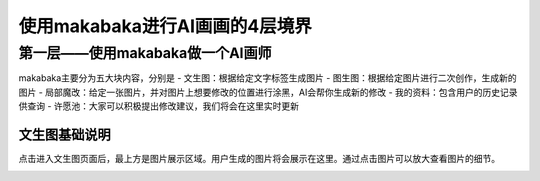 使用makabaka进行AI画画的4层境界
###############################


第一层——使用makabaka做一个AI画师
================================

makabaka主要分为五大块内容，分别是
- 文生图：根据给定文字标签生成图片 
- 图生图：根据给定图片进行二次创作，生成新的图片 
- 局部魔改：给定一张图片，并对图片上想要修改的位置进行涂黑，AI会帮你生成新的修改 
- 我的资料：包含用户的历史记录供查询 
- 许愿池：大家可以积极提出修改建议，我们将会在这里实时更新 

文生图基础说明
^^^^^^^^^^^^^^^^^

点击进入文生图页面后，最上方是图片展示区域。用户生成的图片将会展示在这里。通过点击图片可以放大查看图片的细节。


.. image:: img/text2img_pic1.png
   :align: center